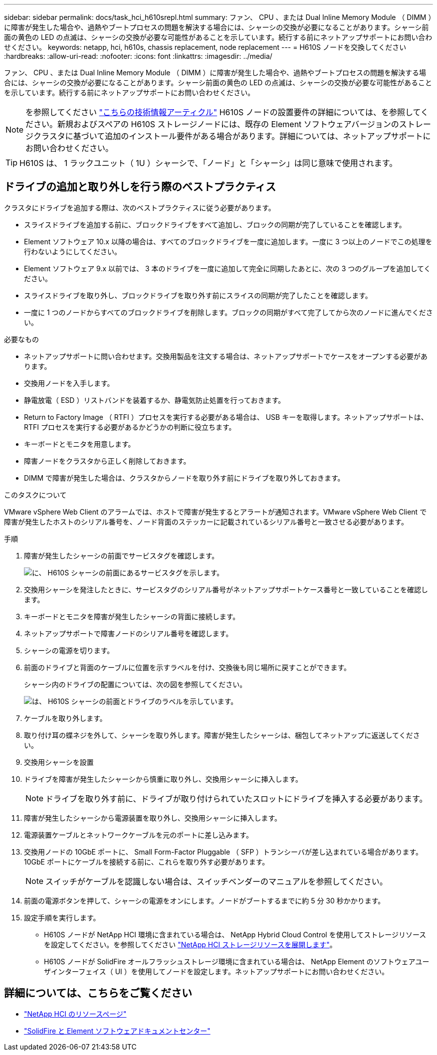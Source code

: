 ---
sidebar: sidebar 
permalink: docs/task_hci_h610srepl.html 
summary: ファン、 CPU 、または Dual Inline Memory Module （ DIMM ）に障害が発生した場合や、過熱やブートプロセスの問題を解決する場合には、シャーシの交換が必要になることがあります。シャーシ前面の黄色の LED の点滅は、シャーシの交換が必要な可能性があることを示しています。続行する前にネットアップサポートにお問い合わせください。 
keywords: netapp, hci, h610s, chassis replacement, node replacement 
---
= H610S ノードを交換してください
:hardbreaks:
:allow-uri-read: 
:nofooter: 
:icons: font
:linkattrs: 
:imagesdir: ../media/


[role="lead"]
ファン、 CPU 、または Dual Inline Memory Module （ DIMM ）に障害が発生した場合や、過熱やブートプロセスの問題を解決する場合には、シャーシの交換が必要になることがあります。シャーシ前面の黄色の LED の点滅は、シャーシの交換が必要な可能性があることを示しています。続行する前にネットアップサポートにお問い合わせください。


NOTE: を参照してください link:https://kb.netapp.com/Advice_and_Troubleshooting/Data_Storage_Software/Element_Software/NetApp_H610S_installation_requirements_for_replacement_or_expansion_nodes["こちらの技術情報アーティクル"^] H610S ノードの設置要件の詳細については、を参照してください。新規およびスペアの H610S ストレージノードには、既存の Element ソフトウェアバージョンのストレージクラスタに基づいて追加のインストール要件がある場合があります。詳細については、ネットアップサポートにお問い合わせください。


TIP: H610S は、 1 ラックユニット（ 1U ）シャーシで、「ノード」と「シャーシ」は同じ意味で使用されます。



== ドライブの追加と取り外しを行う際のベストプラクティス

クラスタにドライブを追加する際は、次のベストプラクティスに従う必要があります。

* スライスドライブを追加する前に、ブロックドライブをすべて追加し、ブロックの同期が完了していることを確認します。
* Element ソフトウェア 10.x 以降の場合は、すべてのブロックドライブを一度に追加します。一度に 3 つ以上のノードでこの処理を行わないようにしてください。
* Element ソフトウェア 9.x 以前では、 3 本のドライブを一度に追加して完全に同期したあとに、次の 3 つのグループを追加してください。
* スライスドライブを取り外し、ブロックドライブを取り外す前にスライスの同期が完了したことを確認します。
* 一度に 1 つのノードからすべてのブロックドライブを削除します。ブロックの同期がすべて完了してから次のノードに進んでください。


.必要なもの
* ネットアップサポートに問い合わせます。交換用製品を注文する場合は、ネットアップサポートでケースをオープンする必要があります。
* 交換用ノードを入手します。
* 静電放電（ ESD ）リストバンドを装着するか、静電気防止処置を行っておきます。
* Return to Factory Image （ RTFI ）プロセスを実行する必要がある場合は、 USB キーを取得します。ネットアップサポートは、 RTFI プロセスを実行する必要があるかどうかの判断に役立ちます。
* キーボードとモニタを用意します。
* 障害ノードをクラスタから正しく削除しておきます。
* DIMM で障害が発生した場合は、クラスタからノードを取り外す前にドライブを取り外しておきます。


.このタスクについて
VMware vSphere Web Client のアラームでは、ホストで障害が発生するとアラートが通知されます。VMware vSphere Web Client で障害が発生したホストのシリアル番号を、ノード背面のステッカーに記載されているシリアル番号と一致させる必要があります。

.手順
. 障害が発生したシャーシの前面でサービスタグを確認します。
+
image::h610s-servicetag.gif[に、 H610S シャーシの前面にあるサービスタグを示します。]

. 交換用シャーシを発注したときに、サービスタグのシリアル番号がネットアップサポートケース番号と一致していることを確認します。
. キーボードとモニタを障害が発生したシャーシの背面に接続します。
. ネットアップサポートで障害ノードのシリアル番号を確認します。
. シャーシの電源を切ります。
. 前面のドライブと背面のケーブルに位置を示すラベルを付け、交換後も同じ場所に戻すことができます。
+
シャーシ内のドライブの配置については、次の図を参照してください。

+
image::h610s-drives.gif[は、 H610S シャーシの前面とドライブのラベルを示しています。]

. ケーブルを取り外します。
. 取り付け耳の蝶ネジを外して、シャーシを取り外します。障害が発生したシャーシは、梱包してネットアップに返送してください。
. 交換用シャーシを設置
. ドライブを障害が発生したシャーシから慎重に取り外し、交換用シャーシに挿入します。
+

NOTE: ドライブを取り外す前に、ドライブが取り付けられていたスロットにドライブを挿入する必要があります。

. 障害が発生したシャーシから電源装置を取り外し、交換用シャーシに挿入します。
. 電源装置ケーブルとネットワークケーブルを元のポートに差し込みます。
. 交換用ノードの 10GbE ポートに、 Small Form-Factor Pluggable （ SFP ）トランシーバが差し込まれている場合があります。10GbE ポートにケーブルを接続する前に、これらを取り外す必要があります。
+

NOTE: スイッチがケーブルを認識しない場合は、スイッチベンダーのマニュアルを参照してください。

. 前面の電源ボタンを押して、シャーシの電源をオンにします。ノードがブートするまでに約 5 分 30 秒かかります。
. 設定手順を実行します。
+
** H610S ノードが NetApp HCI 環境に含まれている場合は、 NetApp Hybrid Cloud Control を使用してストレージリソースを設定してください。を参照してください link:task_hcc_expand_storage.html["NetApp HCI ストレージリソースを展開します"]。
** H610S ノードが SolidFire オールフラッシュストレージ環境に含まれている場合は、 NetApp Element のソフトウェアユーザインターフェイス（ UI ）を使用してノードを設定します。ネットアップサポートにお問い合わせください。






== 詳細については、こちらをご覧ください

* https://www.netapp.com/us/documentation/hci.aspx["NetApp HCI のリソースページ"^]
* http://docs.netapp.com/sfe-122/index.jsp["SolidFire と Element ソフトウェアドキュメントセンター"^]

